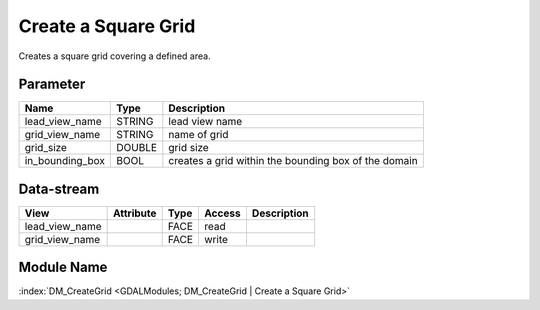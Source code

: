 ====================
Create a Square Grid
====================

Creates a square grid covering a defined area.

Parameter
---------

+-----------------------+------------------------+------------------------------------------------------------------------+
|        Name           |          Type          |       Description                                                      |
+=======================+========================+========================================================================+
|lead_view_name         | STRING                 | lead view name                                                         |
+-----------------------+------------------------+------------------------------------------------------------------------+
|grid_view_name         | STRING                 | name of grid                                                           |
+-----------------------+------------------------+------------------------------------------------------------------------+
|grid_size              | DOUBLE                 | grid size                                                              |
+-----------------------+------------------------+------------------------------------------------------------------------+
|in_bounding_box        | BOOL                   | creates a grid within the bounding box of the domain                   |
+-----------------------+------------------------+------------------------------------------------------------------------+

Data-stream
-----------

+--------------------+---------------------------+------------------+-------+------------------------------------------+
|        View        |          Attribute        |       Type       |Access |    Description                           |
+====================+===========================+==================+=======+==========================================+
| lead_view_name     |                           |             FACE | read  |                                          |
+--------------------+---------------------------+------------------+-------+------------------------------------------+
| grid_view_name     |                           |             FACE | write |                                          |
+--------------------+---------------------------+------------------+-------+------------------------------------------+

Module Name
-----------

:index:`DM_CreateGrid <GDALModules; DM_CreateGrid | Create a Square Grid>`

